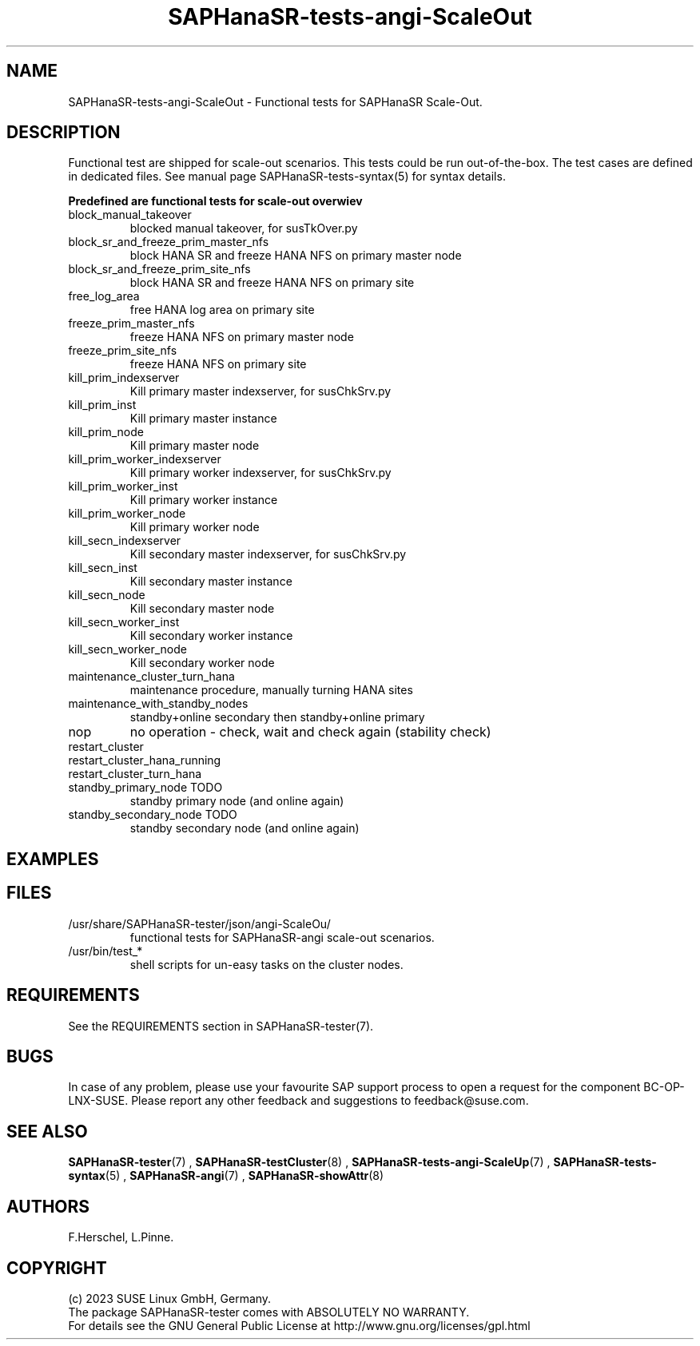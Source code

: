 .\" Version: 1.001
.\"
.TH SAPHanaSR-tests-angi-ScaleOut 7 "20 Nov 2023" "" "SAPHanaSR-angi"
.\"
.SH NAME
SAPHanaSR-tests-angi-ScaleOut \- Functional tests for SAPHanaSR Scale-Out.
.PP
.\"
.SH DESCRIPTION
.PP
Functional test are shipped for scale-out scenarios. This tests could be run
out-of-the-box. The test cases are defined in dedicated files.
See manual page SAPHanaSR-tests-syntax(5) for syntax details.
.\" TODO
.PP
\fBPredefined are functional tests for scale-out overwiev\fP
.TP
block_manual_takeover
blocked manual takeover, for susTkOver.py
.TP
block_sr_and_freeze_prim_master_nfs
block HANA SR and freeze HANA NFS on primary master node
.TP
block_sr_and_freeze_prim_site_nfs
block HANA SR and freeze HANA NFS on primary site
.TP
free_log_area
free HANA log area on primary site
.TP
freeze_prim_master_nfs
freeze HANA NFS on primary master node
.TP
freeze_prim_site_nfs
freeze HANA NFS on primary site
.TP
kill_prim_indexserver
Kill primary master indexserver, for susChkSrv.py
.TP
kill_prim_inst
Kill primary master instance
.TP
kill_prim_node
Kill primary master node
.TP
kill_prim_worker_indexserver
Kill primary worker indexserver, for susChkSrv.py
.TP
kill_prim_worker_inst
Kill primary worker instance
.TP
kill_prim_worker_node
Kill primary worker node
.TP
kill_secn_indexserver
Kill secondary master indexserver, for susChkSrv.py
.TP
kill_secn_inst
Kill secondary master instance
.TP
kill_secn_node
Kill secondary master node
.TP
kill_secn_worker_inst
Kill secondary worker instance
.TP
kill_secn_worker_node
Kill secondary worker node
.TP
maintenance_cluster_turn_hana
maintenance procedure, manually turning HANA sites 
.TP
maintenance_with_standby_nodes
standby+online secondary then standby+online primary
.TP
nop
no operation - check, wait and check again (stability check)
.TP
restart_cluster

.TP
restart_cluster_hana_running

.TP
restart_cluster_turn_hana

.TP
standby_primary_node TODO
standby primary node (and online again)
.TP
standby_secondary_node TODO
standby secondary node (and online again)
.RE
.PP
.\"
.SH EXAMPLES
.PP
.\"
.SH FILES
.TP
/usr/share/SAPHanaSR-tester/json/angi-ScaleOu/
functional tests for SAPHanaSR-angi scale-out scenarios.
.TP
/usr/bin/test_*
shell scripts for un-easy tasks on the cluster nodes.
.PP
.\"
.SH REQUIREMENTS
.PP
See the REQUIREMENTS section in SAPHanaSR-tester(7).
.\"
.SH BUGS
In case of any problem, please use your favourite SAP support process to open
a request for the component BC-OP-LNX-SUSE.
Please report any other feedback and suggestions to feedback@suse.com.
.PP
.\"
.SH SEE ALSO
\fBSAPHanaSR-tester\fP(7) , \fBSAPHanaSR-testCluster\fP(8) ,
\fBSAPHanaSR-tests-angi-ScaleUp\fP(7) ,  \fBSAPHanaSR-tests-syntax\fP(5) ,
\fBSAPHanaSR-angi\fP(7) , \fBSAPHanaSR-showAttr\fP(8)
.PP
.\"
.SH AUTHORS
F.Herschel, L.Pinne.
.PP
.\"
.SH COPYRIGHT
(c) 2023 SUSE Linux GmbH, Germany.
.br
The package SAPHanaSR-tester comes with ABSOLUTELY NO WARRANTY.
.br
For details see the GNU General Public License at
http://www.gnu.org/licenses/gpl.html
.\"
